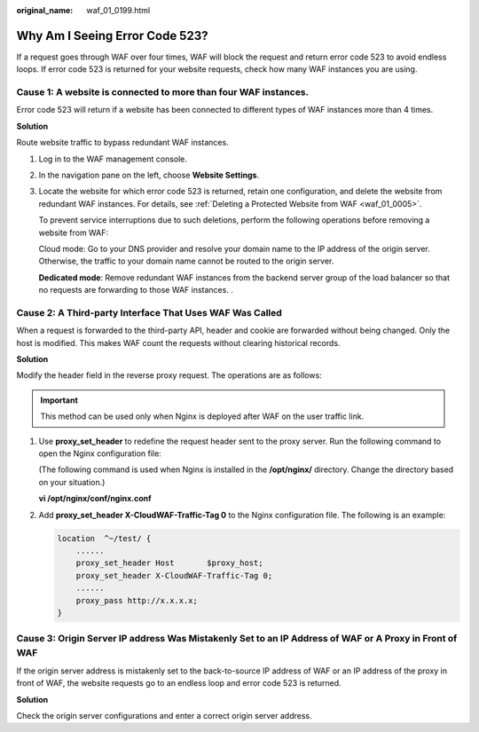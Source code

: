 :original_name: waf_01_0199.html

.. _waf_01_0199:

Why Am I Seeing Error Code 523?
===============================

If a request goes through WAF over four times, WAF will block the request and return error code 523 to avoid endless loops. If error code 523 is returned for your website requests, check how many WAF instances you are using.

|image1|

Cause 1: A website is connected to more than four WAF instances.
----------------------------------------------------------------

Error code 523 will return if a website has been connected to different types of WAF instances more than 4 times.

**Solution**

Route website traffic to bypass redundant WAF instances.

#. Log in to the WAF management console.

#. In the navigation pane on the left, choose **Website Settings**.

#. Locate the website for which error code 523 is returned, retain one configuration, and delete the website from redundant WAF instances. For details, see :ref:`Deleting a Protected Website from WAF <waf_01_0005>`.

   To prevent service interruptions due to such deletions, perform the following operations before removing a website from WAF:

   Cloud mode: Go to your DNS provider and resolve your domain name to the IP address of the origin server. Otherwise, the traffic to your domain name cannot be routed to the origin server.

   **Dedicated mode**: Remove redundant WAF instances from the backend server group of the load balancer so that no requests are forwarding to those WAF instances. .

Cause 2: A Third-party Interface That Uses WAF Was Called
---------------------------------------------------------

When a request is forwarded to the third-party API, header and cookie are forwarded without being changed. Only the host is modified. This makes WAF count the requests without clearing historical records.

**Solution**

Modify the header field in the reverse proxy request. The operations are as follows:

.. important::

   This method can be used only when Nginx is deployed after WAF on the user traffic link.

#. Use **proxy_set_header** to redefine the request header sent to the proxy server. Run the following command to open the Nginx configuration file:

   (The following command is used when Nginx is installed in the **/opt/nginx/** directory. Change the directory based on your situation.)

   **vi /opt/nginx/conf/nginx.conf**

#. Add **proxy_set_header X-CloudWAF-Traffic-Tag 0** to the Nginx configuration file. The following is an example:

   .. code-block::

      location  ^~/test/ {
          ......
          proxy_set_header Host       $proxy_host;
          proxy_set_header X-CloudWAF-Traffic-Tag 0;
          ......
          proxy_pass http://x.x.x.x;
      }

Cause 3: Origin Server IP address Was Mistakenly Set to an IP Address of WAF or A Proxy in Front of WAF
-------------------------------------------------------------------------------------------------------

If the origin server address is mistakenly set to the back-to-source IP address of WAF or an IP address of the proxy in front of WAF, the website requests go to an endless loop and error code 523 is returned.

**Solution**

Check the origin server configurations and enter a correct origin server address.

.. |image1| image:: /_static/images/en-us_image_0000001710527625.png
